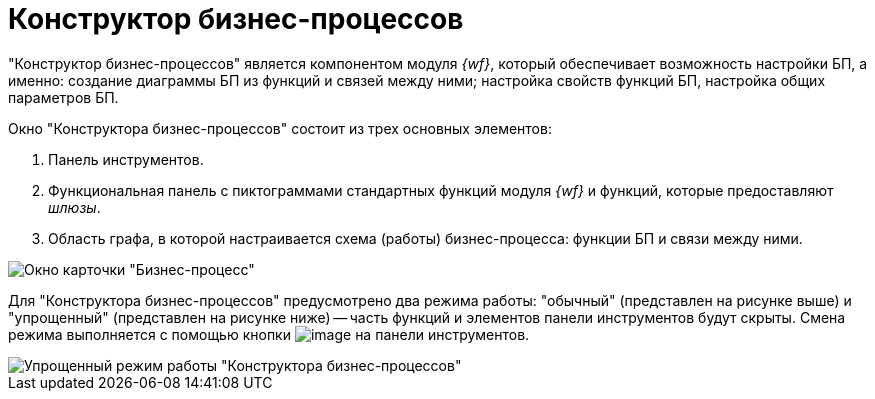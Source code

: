 = Конструктор бизнес-процессов

"Конструктор бизнес-процессов" является компонентом модуля _{wf}_, который обеспечивает возможность настройки БП, а именно: создание диаграммы БП из функций и связей между ними; настройка свойств функций БП, настройка общих параметров БП.

Окно "Конструктора бизнес-процессов" состоит из трех основных элементов:

. Панель инструментов.
. Функциональная панель с пиктограммами стандартных функций модуля _{wf}_ и функций, которые предоставляют _шлюзы_.
. Область графа, в которой настраивается схема (работы) бизнес-процесса: функции БП и связи между ними.

image::Bp_designer.png[Окно карточки "Бизнес-процесс"]

Для "Конструктора бизнес-процессов" предусмотрено два режима работы: "обычный" (представлен на рисунке выше) и "упрощенный" (представлен на рисунке ниже) -- часть функций и элементов панели инструментов будут скрыты. Смена режима выполняется с помощью кнопки image:Buttons/Mode_Switch_Card.png[image] на панели инструментов.

image::Card_BusinesProcess_in_Lite_Mode.png[Упрощенный режим работы "Конструктора бизнес-процессов"]
